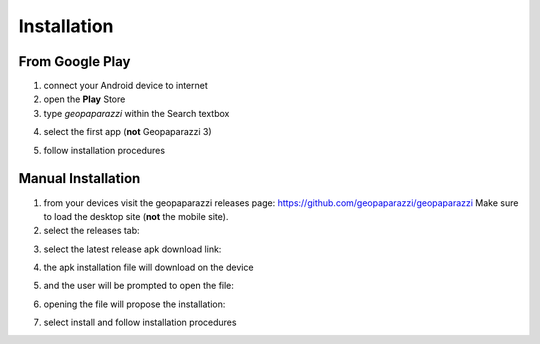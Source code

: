 Installation
================

From Google Play
---------------------

1. connect your Android device to internet
2. open the **Play** Store
3. type *geopaparazzi* within the Search textbox

.. image:: 02_google_play.png
   :align: center
   :width: 300px

4. select the first app (**not** Geopaparazzi 3)

.. image:: 03_geopaparazzi4.png
   :align: center
   :width: 300px

5. follow installation procedures

Manual Installation
---------------------

1. from your devices visit the geopaparazzi releases page: https://github.com/geopaparazzi/geopaparazzi
   Make sure to load the desktop site (**not** the mobile site).
2. select the releases tab:

.. image:: 04_github.png
   :align: center
   :width: 300px

3. select the latest release apk download link:

.. image:: 05_github_releases.png
   :align: center
   :width: 300px

4. the apk installation file will download on the device 

.. image:: 06_github_download.png
   :align: center
   :width: 300px

5. and the user will be prompted to open the file:

.. image:: 07_github_open.png
   :align: center
   :width: 300px

6. opening the file will propose the installation:

.. image:: 08_install.png
   :align: center
   :width: 300px

7. select install and follow installation procedures

